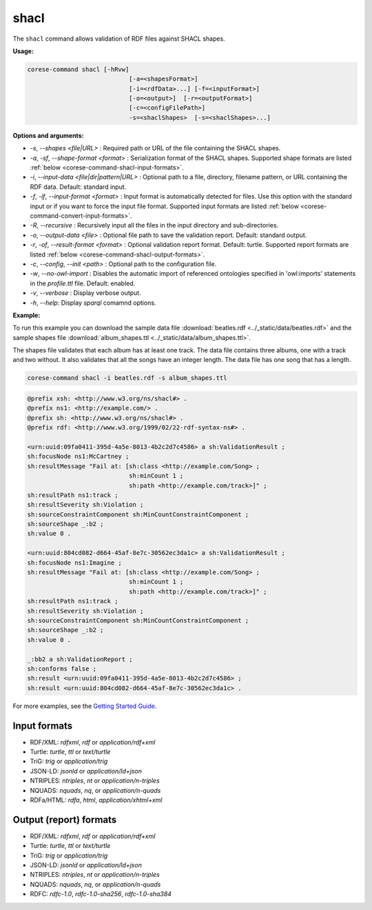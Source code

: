 .. _corese-command-shacl:

shacl
=====

The ``shacl`` command allows validation of RDF files against SHACL shapes.

**Usage:**

.. code-block:: bash

    corese-command shacl [-hRvw]
                                [-a=<shapesFormat>]
                                [-i=<rdfData>...] [-f=<inputFormat>]
                                [-o=<output>]  [-r=<outputFormat>] 
                                [-c=<configFilePath>] 
                                -s=<shaclShapes>  [-s=<shaclShapes>...] 
                               

**Options and arguments:**

- `-s`, `\-\-shapes` `<file|URL>` : Required path or URL of the file containing the SHACL shapes.
- `-a`, `-sf`, `\-\-shape-format` `<format>` : Serialization format of the SHACL shapes. Supported shape formats are listed :ref:`below <corese-command-shacl-input-formats>`.

- `-i`, `\-\-input-data` `<file|dir|pattern|URL>` : Optional path to a file, directory, filename pattern, or URL containing the RDF data. Default: standard input.
- `-f`, `-if`, `\-\-input-format` `<format>` : Input format is automatically detected for files. Use this option with the standard input or if you want to force the input file format. Supported input formats are listed :ref:`below <corese-command-convert-input-formats>`.
- `-R`, `\-\-recursive` : Recursively input all the files in the input directory and sub-directories.

- `-o`, `\-\-output-data` `<file>` : Optional file path to save the validation report. Default: standard output.
- `-r`, `-of`, `\-\-result-format` `<format>` : Optional validation report format. Default: turtle.  Supported report formats are listed :ref:`below <corese-command-shacl-output-formats>`. 

- `-c`,  `\-\-config`, `\-\-init` `<path>` : Optional path to the configuration file.
- `-w`, `\-\-no-owl-import` : Disables the automatic import of referenced ontologies specified in 'owl:imports' statements in the `profile.ttl` file. Default: enabled.

- `-v`, `\-\-verbose` : Display verbose output.
- `-h`, `\-\-help`: Display  `sparql` comamnd options. 



**Example:**

To run this example you can download the sample data file :download:`beatles.rdf <../_static/data/beatles.rdf>` and the sample shapes file :download:`album_shapes.ttl <../_static/data/album_shapes.ttl>`.

The shapes file validates that each album has at least one track. The data file contains three albums, one with a track and two without. It also validates that all the songs have an integer length. The data file has one song that has a length.

.. code-block:: bash

    corese-command shacl -i beatles.rdf -s album_shapes.ttl 


.. code-block:: turtle

    @prefix xsh: <http://www.w3.org/ns/shacl#> .
    @prefix ns1: <http://example.com/> .
    @prefix sh: <http://www.w3.org/ns/shacl#> .
    @prefix rdf: <http://www.w3.org/1999/02/22-rdf-syntax-ns#> .

    <urn:uuid:09fa0411-395d-4a5e-8013-4b2c2d7c4586> a sh:ValidationResult ;
    sh:focusNode ns1:McCartney ;
    sh:resultMessage "Fail at: [sh:class <http://example.com/Song> ;
                                sh:minCount 1 ;
                                sh:path <http://example.com/track>]" ;
    sh:resultPath ns1:track ;
    sh:resultSeverity sh:Violation ;
    sh:sourceConstraintComponent sh:MinCountConstraintComponent ;
    sh:sourceShape _:b2 ;
    sh:value 0 .

    <urn:uuid:804cd082-d664-45af-8e7c-30562ec3da1c> a sh:ValidationResult ;
    sh:focusNode ns1:Imagine ;
    sh:resultMessage "Fail at: [sh:class <http://example.com/Song> ;
                                sh:minCount 1 ;
                                sh:path <http://example.com/track>]" ;
    sh:resultPath ns1:track ;
    sh:resultSeverity sh:Violation ;
    sh:sourceConstraintComponent sh:MinCountConstraintComponent ;
    sh:sourceShape _:b2 ;
    sh:value 0 .

    _:bb2 a sh:ValidationReport ;
    sh:conforms false ;
    sh:result <urn:uuid:09fa0411-395d-4a5e-8013-4b2c2d7c4586> ;
    sh:result <urn:uuid:804cd082-d664-45af-8e7c-30562ec3da1c> .
   

For more examples, see the `Getting Started Guide <../getting%20started/Getting%20Started%20With%20Corese-command.html#the-shacl-command>`_.

.. _corese-command-shacl-input-formats:
Input formats
^^^^^^^^^^^^^^^^

- RDF/XML: `rdfxml`, `rdf` or `application/rdf+xml`
- Turtle: `turtle`, `ttl` or `text/turtle`
- TriG: `trig` or `application/trig`
- JSON-LD: `jsonld` or `application/ld+json`
- NTRIPLES: `ntriples`, `nt` or `application/n-triples`
- NQUADS: `nquads`, `nq`, or `application/n-quads`
- RDFa/HTML: `rdfa`, `html`, `application/xhtml+xml`

.. _corese-command-shacl-output-formats:
Output (report) formats
^^^^^^^^^^^^^^
- RDF/XML: `rdfxml`, `rdf` or `application/rdf+xml`
- Turtle: `turtle`, `ttl` or `text/turtle`
- TriG: `trig` or `application/trig`
- JSON-LD: `jsonld` or `application/ld+json`
- NTRIPLES: `ntriples`, `nt` or `application/n-triples`
- NQUADS: `nquads`, `nq`, or `application/n-quads`
- RDFC: `rdfc-1.0`, `rdfc-1.0-sha256`, `rdfc-1.0-sha384`

